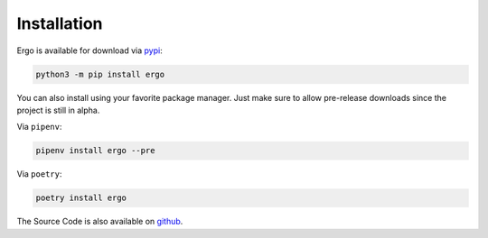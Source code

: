 
Installation
============

Ergo is available for download via `pypi <https://pypi.org/project/ergo/>`_:

.. code-block:: zsh

   python3 -m pip install ergo

You can also install using your favorite package manager.
Just make sure to allow pre-release downloads since the
project is still in alpha.

Via ``pipenv``:

.. code-block:: zsh

   pipenv install ergo --pre

Via ``poetry``:

.. code-block:: zsh

   poetry install ergo


The Source Code is also available on `github <https://github.com/nautiluslabsco/ergo>`_.
